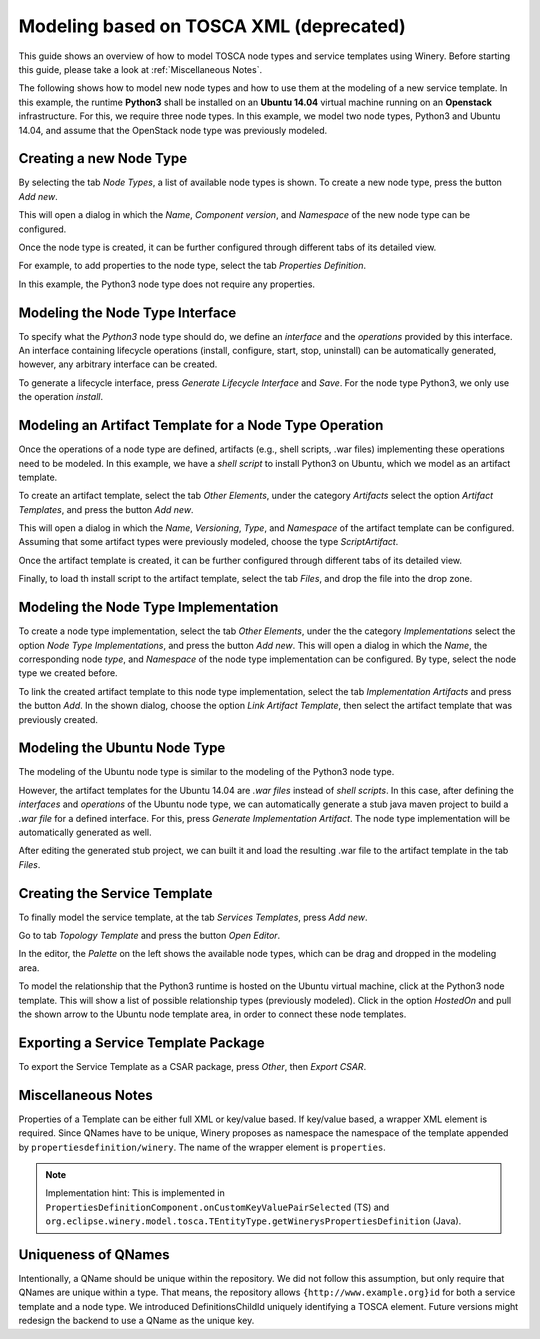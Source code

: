 .. Copyright (c) 2020 Contributors to the Eclipse Foundation

.. See the NOTICE file(s) distributed with this work for additional
.. information regarding copyright ownership.

.. This program and the accompanying materials are made available under the
.. terms of the Eclipse Public License 2.0 which is available at
.. http://www.eclipse.org/legal/epl-2.0, or the Apache Software License 2.0
.. which is available at https://www.apache.org/licenses/LICENSE-2.0.

.. SPDX-License-Identifier: EPL-2.0 OR Apache-2.0


Modeling based on TOSCA XML (deprecated) 
########################################

This guide shows an overview of how to model TOSCA node types and service templates using Winery.
Before starting this guide, please take a look at :ref:`Miscellaneous Notes`.

The following shows how to model new node types and how to use them at the modeling of a new service template. 
In this example, the runtime **Python3** shall be installed on an **Ubuntu 14.04** virtual machine running on an **Openstack** infrastructure. 
For this, we require three node types. 
In this example, we model two node types, Python3 and Ubuntu 14.04, and assume that the OpenStack node type was previously modeled.


Creating a new Node Type
************************

By selecting the tab *Node Types*, a list of available node types is shown. 
To create a new node type, press the button *Add new*. 

.. image:: 1-AddNewNodeType.jpg
   :width: 600

This will open a dialog in which the *Name*, *Component version*, and *Namespace* of the new node type can be configured.

.. image:: 2-AddNewNodeType.png
   :width: 600

Once the node type is created, it can be further configured through different tabs of its detailed view.

.. image:: 3-AddNewNodeType.jpg
   :width: 600

For example, to add properties to the node type, select the tab *Properties Definition*. 

.. image:: 4-AddNewNodeType.jpg
   :width: 600

In this example, the Python3 node type does not require any properties.


Modeling the Node Type Interface
********************************

To specify what the *Python3* node type should do, we define an *interface* and the *operations* provided by this interface.
An interface containing lifecycle operations (install, configure, start, stop, uninstall) can be automatically generated, however, any arbitrary interface can be created.

To generate a lifecycle interface, press *Generate Lifecycle Interface* and *Save*.
For the node type Python3, we only use the operation *install*. 

.. image:: 6-AddNewNodeType-AddInterface.jpg
   :width: 600


Modeling an Artifact Template for a Node Type Operation
*******************************************************

Once the operations of a node type are defined, artifacts (e.g., shell scripts, .war files) implementing these operations need to be modeled. 
In this example, we have a *shell script* to install Python3 on Ubuntu, which we model as an artifact template.
 
To create an artifact template, select the tab *Other Elements*, under the category *Artifacts* select the option *Artifact Templates*, and press the button *Add new*. 

.. image:: 7-AddNewArtifactTemplate.png
   :width: 600

.. image:: 8-AddNewArtifactTemplate.png
   :width: 600

This will open a dialog in which the *Name*, *Versioning*, *Type*, and *Namespace* of the artifact template can be configured. 
Assuming that some artifact types were previously modeled, choose the type *ScriptArtifact*.

.. image:: 9-AddNewArtifactTemplate.png
   :width: 600

Once the artifact template is created, it can be further configured through different tabs of its detailed view.

.. image:: 10-AddNewArtifactTemplate.png
   :width: 600

Finally, to load th install script to the artifact template, select the tab *Files*, and drop the file into the drop zone.

.. image:: 11-AddNewArtifactTemplate.png
   :width: 600


Modeling the Node Type Implementation
*************************************

To create a node type implementation, select the tab *Other Elements*, under the the category *Implementations* select the option *Node Type Implementations*, and press the button *Add new*.
This will open a dialog in which the *Name*, the corresponding node *type*, and *Namespace* of the node type implementation can be configured. By type, select the node type we created before.

.. image:: 12-AddNewNodeTypeImplementation.png
   :width: 600

.. image:: 13-AddNewNodeTypeImplementation.png
   :width: 600

To link the created artifact template to this node type implementation, select the tab *Implementation Artifacts* and press the button *Add*.
In the shown dialog, choose the option *Link Artifact Template*, then select the artifact template that was previously created.

.. image:: 14-AddNewNodeTypeImplementation-LinkArtifactTemplate.png
   :width: 600

.. image:: 15-AddNewNodeTypeImplementation-LinkArtifactTemplate.png
   :width: 600


Modeling the Ubuntu Node Type
*****************************

The modeling of the Ubuntu node type is similar to the modeling of the Python3 node type.

.. image:: 1-AddUbuntuNodeType.jpg
   :width: 600

.. image:: 2-AddUbuntuNodeType.jpg
   :width: 600

However, the artifact templates for the Ubuntu 14.04 are *.war files* instead of *shell scripts*.
In this case, after defining the *interfaces* and *operations* of the Ubuntu node type, we can automatically generate a stub java maven project to build a *.war file* for a defined interface. 
For this, press *Generate Implementation Artifact*. The node type implementation will be automatically generated as well.

.. image:: 3-AddUbuntuNodeType.jpg
   :width: 600

.. image:: 4-AddUbuntuNodeType.jpg
   :width: 600

.. image:: 5-AddUbuntuNodeType.jpg
   :width: 600

.. image:: 6-AddUbuntuNodeType.jpg
   :width: 600

After editing the generated stub project, we can built it and load the resulting .war file to the artifact template in the tab *Files*.

.. image:: 7-AddUbuntuNodeType.jpg
   :width: 600


Creating the Service Template
*****************************

To finally model the service template, at the tab *Services Templates*, press *Add new*.

.. image:: 16-AddNewServiceTemplate.jpg
   :width: 600

Go to tab *Topology Template* and press the button *Open Editor*.  

.. image:: 17-AddNewServiceTemplate.jpg
   :width: 600

In the editor, the *Palette* on the left shows the available node types, which can be drag and dropped in the modeling area. 

.. image:: 18-AddNewServiceTemplate.jpg
   :width: 600

To model the relationship that the Python3 runtime is hosted on the Ubuntu virtual machine, click at the Python3 node template. 
This will show a list of possible relationship types (previously modeled). Click in the option *HostedOn* and  pull the shown arrow to the Ubuntu node template area, in order to connect these node templates.

.. image:: 19-AddNewServiceTemplate.jpg
   :width: 600


Exporting a Service Template Package
************************************

To export the Service Template as a CSAR package, press *Other*, then *Export CSAR*.

.. image:: 20-AddNewServiceTemplate.jpg
   :width: 600


Miscellaneous Notes
*******************

Properties of a Template can be either full XML or key/value based.
If key/value based, a wrapper XML element is required.
Since QNames have to be unique, Winery proposes as namespace the namespace of the template appended by ``propertiesdefinition/winery``.
The name of the wrapper element is ``properties``.

.. note::

   Implementation hint: This is implemented in ``PropertiesDefinitionComponent.onCustomKeyValuePairSelected`` (TS) and ``org.eclipse.winery.model.tosca.TEntityType.getWinerysPropertiesDefinition`` (Java).


Uniqueness of QNames
********************

Intentionally, a QName should be unique within the repository.
We did not follow this assumption, but only require that QNames are unique within a type.
That means, the repository allows ``{http://www.example.org}id`` for both a service template and a node type.
We introduced DefinitionsChildId uniquely identifying a TOSCA element.
Future versions might redesign the backend to use a QName as the unique key.
